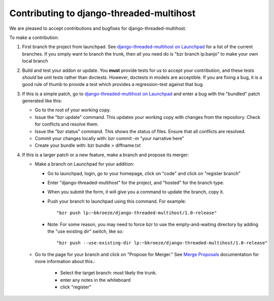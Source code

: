 Contributing to django-threaded-multihost
-----------------------------------------

We are pleased to accept contributions and bugfixes for django-threaded-multihost.

To make a contribution:

1. First branch the project from launchpad.  See `django-threaded-multihost on Launchpad`_ for a list of the current branches.  If you simply want to branch the trunk, then all you need do is "bzr branch lp:banjo" to make your own local branch

2. Build and test your addon or update.  You **must** provide tests for us to accept your contribution, and these tests *should* be unit tests rather than doctests.  However, doctests in models are acceptible.  If you are fixing a bug, it is a good rule of thumb to provide a test which provides a regression-test against that bug.

3. If this is a simple patch, go to `django-threaded-multihost on Launchpad`_ and enter a bug with the "bundled" patch generated like this:

   - Go to the root of your working copy.
   - Issue the "bzr update" command. This updates your working copy with changes from the repository. Check for conflicts and resolve them.
   - Issue the "bzr status" command. This shows the status of files. Ensure that all conflicts are resolved.
   - Commit your changes locally with: bzr commit -m "your narrative here"
   - Create your bundle with: bzr bundle > diffname.txt

4. If this is a larger patch or a new feature, make a branch and propose its merger:

   - Make a branch on Launchpad for your addition:

     - Go to launchpad, login, go to your homepage, click on "code" and click on "register branch"
     - Enter "django-threaded-multihost" for the project, and "hosted" for the branch type.
     - When you submit the form, it will give you a command to update the branch, copy it.
     - Push your branch to launchpad using this command.  For example::

 	   "bzr push lp:~bkroeze/django-threaded-multihost/1.0-release"

     - Note: For some reason, you may need to force bzr to use the empty-and-waiting directory by adding the "use existing dir" switch, like so::

 	   "bzr push --use-existing-dir lp:~bkroeze/django-threaded-multihost/1.0-release"

   - Go to the page for your branch and click on "Propose for Merger."  See `Merge Proposals`_ documentation for more information about this.:

	  - Select the target branch: most likely the trunk.
	  - enter any notes in the whiteboard
	  - click "register"

.. _`django-threaded-multihost on Launchpad`: http://code.launchpad.net/django-threaded-multihost
.. _`Merge Proposals`: https://help.launchpad.net/BranchMergeProposals



